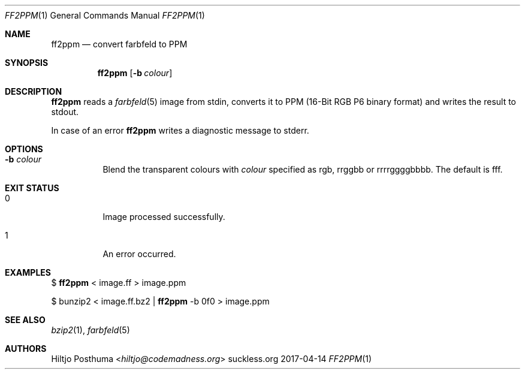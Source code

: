.Dd 2017-04-14
.Dt FF2PPM 1
.Os suckless.org
.Sh NAME
.Nm ff2ppm
.Nd convert farbfeld to PPM
.Sh SYNOPSIS
.Nm
.Op Fl b Ar colour
.Sh DESCRIPTION
.Nm
reads a
.Xr farbfeld 5
image from stdin, converts it to PPM (16-Bit RGB P6 binary format) and
writes the result to stdout.
.Pp
In case of an error
.Nm
writes a diagnostic message to stderr.
.Sh OPTIONS
.Bl -tag -width Ds
.It Fl b Ar colour
Blend the transparent colours with
.Ar colour
specified as rgb, rrggbb or rrrrggggbbbb. The default is fff.
.El
.Sh EXIT STATUS
.Bl -tag -width Ds
.It 0
Image processed successfully.
.It 1
An error occurred.
.El
.Sh EXAMPLES
$
.Nm
< image.ff > image.ppm
.Pp
$ bunzip2 < image.ff.bz2 |
.Nm
-b 0f0 > image.ppm
.Sh SEE ALSO
.Xr bzip2 1 ,
.Xr farbfeld 5
.Sh AUTHORS
.An Hiltjo Posthuma Aq Mt hiltjo@codemadness.org
